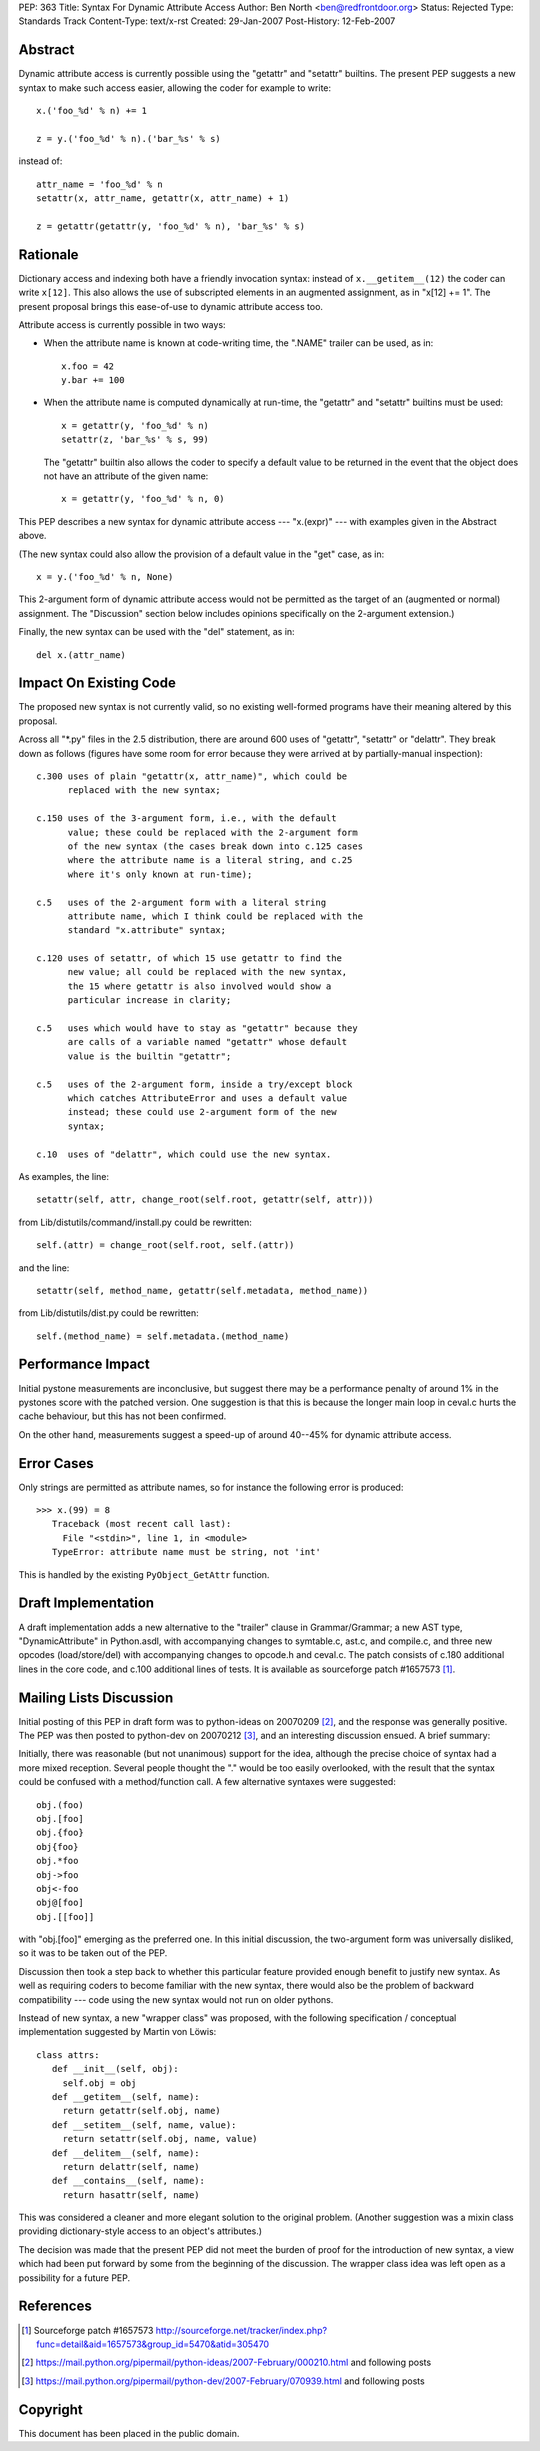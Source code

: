 PEP: 363
Title: Syntax For Dynamic Attribute Access
Author: Ben North <ben@redfrontdoor.org>
Status: Rejected
Type: Standards Track
Content-Type: text/x-rst
Created: 29-Jan-2007
Post-History: 12-Feb-2007


Abstract
========

Dynamic attribute access is currently possible using the "getattr"
and "setattr" builtins.  The present PEP suggests a new syntax to
make such access easier, allowing the coder for example to write::

    x.('foo_%d' % n) += 1

    z = y.('foo_%d' % n).('bar_%s' % s)

instead of::

    attr_name = 'foo_%d' % n
    setattr(x, attr_name, getattr(x, attr_name) + 1)

    z = getattr(getattr(y, 'foo_%d' % n), 'bar_%s' % s)


Rationale
=========

Dictionary access and indexing both have a friendly invocation
syntax: instead of ``x.__getitem__(12)`` the coder can write ``x[12]``.
This also allows the use of subscripted elements in an augmented
assignment, as in "x[12] += 1".  The present proposal brings this
ease-of-use to dynamic attribute access too.

Attribute access is currently possible in two ways:

* When the attribute name is known at code-writing time, the
  ".NAME" trailer can be used, as in::

      x.foo = 42
      y.bar += 100

* When the attribute name is computed dynamically at run-time, the
  "getattr" and "setattr" builtins must be used::

      x = getattr(y, 'foo_%d' % n)
      setattr(z, 'bar_%s' % s, 99)

  The "getattr" builtin also allows the coder to specify a default
  value to be returned in the event that the object does not have
  an attribute of the given name::

      x = getattr(y, 'foo_%d' % n, 0)

This PEP describes a new syntax for dynamic attribute access ---
"x.(expr)" --- with examples given in the Abstract above.

(The new syntax could also allow the provision of a default value in
the "get" case, as in::

    x = y.('foo_%d' % n, None)

This 2-argument form of dynamic attribute access would not be
permitted as the target of an (augmented or normal) assignment.  The
"Discussion" section below includes opinions specifically on the
2-argument extension.)

Finally, the new syntax can be used with the "del" statement, as in::

    del x.(attr_name)


Impact On Existing Code
=======================

The proposed new syntax is not currently valid, so no existing
well-formed programs have their meaning altered by this proposal.

Across all "\*.py" files in the 2.5 distribution, there are around
600 uses of "getattr", "setattr" or "delattr".  They break down as
follows (figures have some room for error because they were
arrived at by partially-manual inspection)::

    c.300 uses of plain "getattr(x, attr_name)", which could be
          replaced with the new syntax;

    c.150 uses of the 3-argument form, i.e., with the default
          value; these could be replaced with the 2-argument form
          of the new syntax (the cases break down into c.125 cases
          where the attribute name is a literal string, and c.25
          where it's only known at run-time);

    c.5   uses of the 2-argument form with a literal string
          attribute name, which I think could be replaced with the
          standard "x.attribute" syntax;

    c.120 uses of setattr, of which 15 use getattr to find the
          new value; all could be replaced with the new syntax,
          the 15 where getattr is also involved would show a
          particular increase in clarity;

    c.5   uses which would have to stay as "getattr" because they
          are calls of a variable named "getattr" whose default
          value is the builtin "getattr";

    c.5   uses of the 2-argument form, inside a try/except block
          which catches AttributeError and uses a default value
          instead; these could use 2-argument form of the new
          syntax;

    c.10  uses of "delattr", which could use the new syntax.

As examples, the line::

    setattr(self, attr, change_root(self.root, getattr(self, attr)))

from Lib/distutils/command/install.py could be rewritten::

    self.(attr) = change_root(self.root, self.(attr))

and the line::

    setattr(self, method_name, getattr(self.metadata, method_name))

from Lib/distutils/dist.py could be rewritten::

    self.(method_name) = self.metadata.(method_name)


Performance Impact
==================

Initial pystone measurements are inconclusive, but suggest there may
be a performance penalty of around 1% in the pystones score with the
patched version.  One suggestion is that this is because the longer
main loop in ceval.c hurts the cache behaviour, but this has not
been confirmed.

On the other hand, measurements suggest a speed-up of around 40--45%
for dynamic attribute access.


Error Cases
===========

Only strings are permitted as attribute names, so for instance the
following error is produced::

    >>> x.(99) = 8
       Traceback (most recent call last):
         File "<stdin>", line 1, in <module>
       TypeError: attribute name must be string, not 'int'

This is handled by the existing ``PyObject_GetAttr`` function.


Draft Implementation
====================

A draft implementation adds a new alternative to the "trailer"
clause in Grammar/Grammar; a new AST type, "DynamicAttribute" in
Python.asdl, with accompanying changes to symtable.c, ast.c, and
compile.c, and three new opcodes (load/store/del) with
accompanying changes to opcode.h and ceval.c.  The patch consists
of c.180 additional lines in the core code, and c.100 additional
lines of tests.  It is available as sourceforge patch #1657573 [1]_.


Mailing Lists Discussion
========================

Initial posting of this PEP in draft form was to python-ideas on
20070209 [2]_, and the response was generally positive.  The PEP was
then posted to python-dev on 20070212 [3]_, and an interesting
discussion ensued.  A brief summary:

Initially, there was reasonable (but not unanimous) support for the
idea, although the precise choice of syntax had a more mixed
reception.  Several people thought the "." would be too easily
overlooked, with the result that the syntax could be confused with a
method/function call.  A few alternative syntaxes were suggested::

    obj.(foo)
    obj.[foo]
    obj.{foo}
    obj{foo}
    obj.*foo
    obj->foo
    obj<-foo
    obj@[foo]
    obj.[[foo]]

with "obj.[foo]" emerging as the preferred one.  In this initial
discussion, the two-argument form was universally disliked, so it
was to be taken out of the PEP.

Discussion then took a step back to whether this particular feature
provided enough benefit to justify new syntax.  As well as requiring
coders to become familiar with the new syntax, there would also be
the problem of backward compatibility --- code using the new syntax
would not run on older pythons.

Instead of new syntax, a new "wrapper class" was proposed, with the
following specification / conceptual implementation suggested by
Martin von Löwis::

    class attrs:
       def __init__(self, obj):
         self.obj = obj
       def __getitem__(self, name):
         return getattr(self.obj, name)
       def __setitem__(self, name, value):
         return setattr(self.obj, name, value)
       def __delitem__(self, name):
         return delattr(self, name)
       def __contains__(self, name):
         return hasattr(self, name)

This was considered a cleaner and more elegant solution to the
original problem.  (Another suggestion was a mixin class providing
dictionary-style access to an object's attributes.)

The decision was made that the present PEP did not meet the burden
of proof for the introduction of new syntax, a view which had been
put forward by some from the beginning of the discussion.  The
wrapper class idea was left open as a possibility for a future PEP.


References
==========

.. [1] Sourceforge patch #1657573
       http://sourceforge.net/tracker/index.php?func=detail&aid=1657573&group_id=5470&atid=305470

.. [2] https://mail.python.org/pipermail/python-ideas/2007-February/000210.html
       and following posts

.. [3] https://mail.python.org/pipermail/python-dev/2007-February/070939.html
       and following posts


Copyright
=========

This document has been placed in the public domain.
